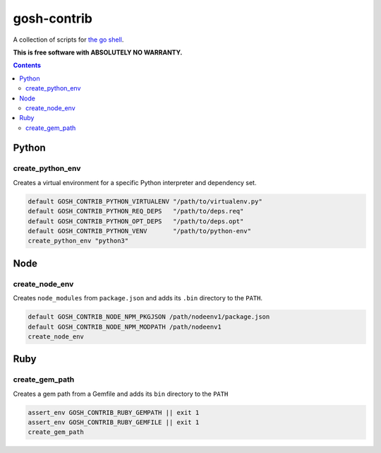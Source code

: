 gosh-contrib
============

A collection of scripts for `the go shell`_.

.. _the go shell: https://github.com/formwork-io/gosh

**This is free software with ABSOLUTELY NO WARRANTY.**

.. image:: https://travis-ci.org/formwork-io/gosh-contrib.svg?branch=master
    :target: https://travis-ci.org/formwork-io/gosh-contrib

.. contents::


Python
------

create_python_env
+++++++++++++++++
Creates a virtual environment for a specific Python interpreter and dependency
set.

.. code:: bash

    default GOSH_CONTRIB_PYTHON_VIRTUALENV "/path/to/virtualenv.py"
    default GOSH_CONTRIB_PYTHON_REQ_DEPS   "/path/to/deps.req"
    default GOSH_CONTRIB_PYTHON_OPT_DEPS   "/path/to/deps.opt"
    default GOSH_CONTRIB_PYTHON_VENV       "/path/to/python-env"
    create_python_env "python3"

Node
----

create_node_env
+++++++++++++++
Creates ``node_modules`` from ``package.json`` and adds its ``.bin`` directory
to the ``PATH``.

.. code:: bash

    default GOSH_CONTRIB_NODE_NPM_PKGJSON /path/nodeenv1/package.json
    default GOSH_CONTRIB_NODE_NPM_MODPATH /path/nodeenv1
    create_node_env

Ruby
----

create_gem_path
+++++++++++++++
Creates a gem path from a Gemfile and adds its ``bin`` directory to the
``PATH``

.. code:: bash

    assert_env GOSH_CONTRIB_RUBY_GEMPATH || exit 1
    assert_env GOSH_CONTRIB_RUBY_GEMFILE || exit 1
    create_gem_path

